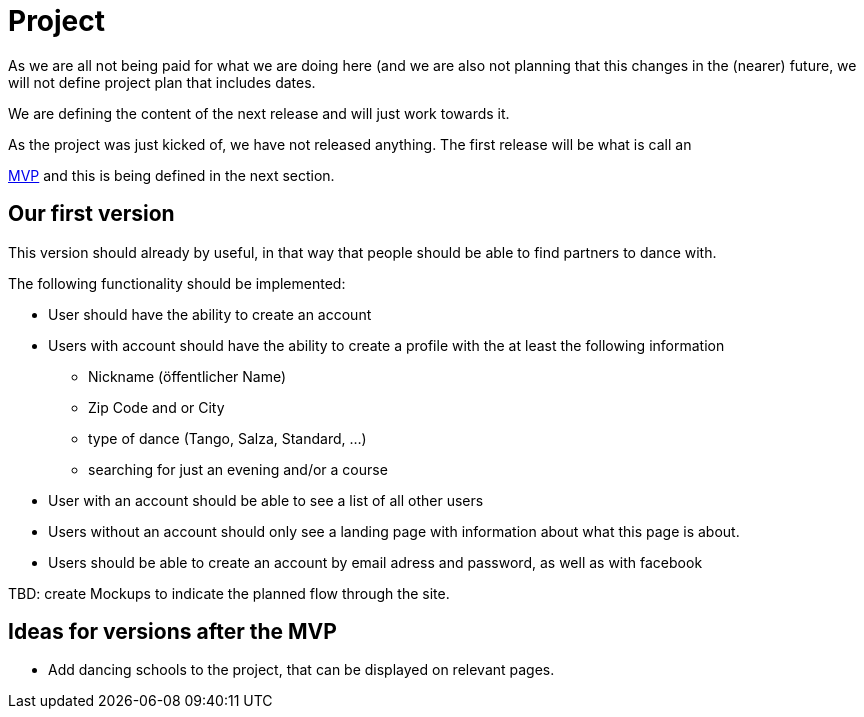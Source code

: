 :jbake-type: post
:jbake-status: published
:jbake-tags: dance, partner, project
:jbake-date: 2020-02-23
:jbake_description: Contains a description of the current state of the project
:idprefix:
= Project

As we are all not being paid for what we are doing here (and we are
also not planning that this changes in the (nearer) future, we will
not define project plan that includes dates.

We are defining the content of the next release and will just work
towards it.

As the project was just kicked of, we have not released anything.
The first release will be what is call an

link:https://en.wikipedia.org/wiki/Minimum_viable_product[MVP] and
this is being defined in the next section.

== Our first version

This version should already by useful, in that way that people should
be able to find partners to dance with.

The following functionality should be implemented:

 * User should have the ability to create an account
 * Users with account should have the ability to create a profile with the at least the following information
 ** Nickname (öffentlicher Name)
 ** Zip Code and or City
 ** type of dance (Tango, Salza, Standard, ...)
 ** searching for just an evening and/or a course
 * User with an account should be able to see a list of all other users
 * Users without an account should only see a landing page with
   information about what this page is about.
 * Users should be able to create an account by email adress and password,
   as well as with facebook

TBD: create Mockups to indicate the planned flow through the site.

== Ideas for versions after the MVP
 * Add dancing schools to the project, that can be displayed on
   relevant pages.
